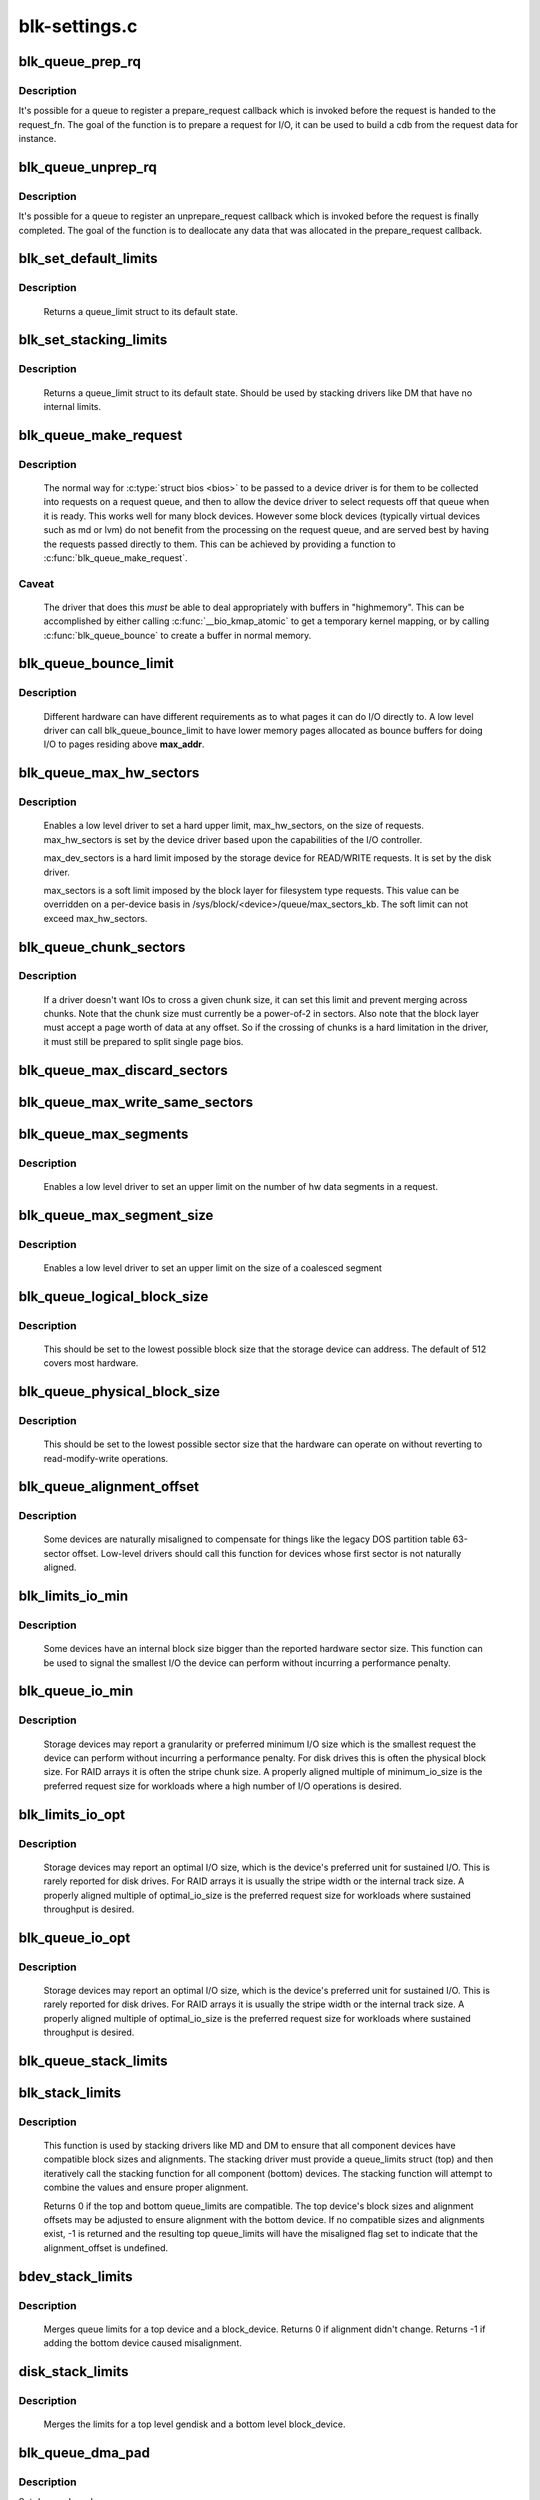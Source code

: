 .. -*- coding: utf-8; mode: rst -*-

==============
blk-settings.c
==============



.. _xref_blk_queue_prep_rq:

blk_queue_prep_rq
=================

.. c:function:: void blk_queue_prep_rq (struct request_queue * q, prep_rq_fn * pfn)

    set a prepare_request function for queue

    :param struct request_queue * q:
        queue

    :param prep_rq_fn * pfn:
        prepare_request function



Description
-----------

It's possible for a queue to register a prepare_request callback which
is invoked before the request is handed to the request_fn. The goal of
the function is to prepare a request for I/O, it can be used to build a
cdb from the request data for instance.




.. _xref_blk_queue_unprep_rq:

blk_queue_unprep_rq
===================

.. c:function:: void blk_queue_unprep_rq (struct request_queue * q, unprep_rq_fn * ufn)

    set an unprepare_request function for queue

    :param struct request_queue * q:
        queue

    :param unprep_rq_fn * ufn:
        unprepare_request function



Description
-----------

It's possible for a queue to register an unprepare_request callback
which is invoked before the request is finally completed. The goal
of the function is to deallocate any data that was allocated in the
prepare_request callback.




.. _xref_blk_set_default_limits:

blk_set_default_limits
======================

.. c:function:: void blk_set_default_limits (struct queue_limits * lim)

    reset limits to default values

    :param struct queue_limits * lim:
        the queue_limits structure to reset



Description
-----------

  Returns a queue_limit struct to its default state.




.. _xref_blk_set_stacking_limits:

blk_set_stacking_limits
=======================

.. c:function:: void blk_set_stacking_limits (struct queue_limits * lim)

    set default limits for stacking devices

    :param struct queue_limits * lim:
        the queue_limits structure to reset



Description
-----------

  Returns a queue_limit struct to its default state. Should be used
  by stacking drivers like DM that have no internal limits.




.. _xref_blk_queue_make_request:

blk_queue_make_request
======================

.. c:function:: void blk_queue_make_request (struct request_queue * q, make_request_fn * mfn)

    define an alternate make_request function for a device

    :param struct request_queue * q:
        the request queue for the device to be affected

    :param make_request_fn * mfn:
        the alternate make_request function



Description
-----------

   The normal way for :c:type:`struct bios <bios>` to be passed to a device
   driver is for them to be collected into requests on a request
   queue, and then to allow the device driver to select requests
   off that queue when it is ready.  This works well for many block
   devices. However some block devices (typically virtual devices
   such as md or lvm) do not benefit from the processing on the
   request queue, and are served best by having the requests passed
   directly to them.  This can be achieved by providing a function
   to :c:func:`blk_queue_make_request`.



Caveat
------

   The driver that does this *must* be able to deal appropriately
   with buffers in "highmemory". This can be accomplished by either calling
   :c:func:`__bio_kmap_atomic` to get a temporary kernel mapping, or by calling
   :c:func:`blk_queue_bounce` to create a buffer in normal memory.




.. _xref_blk_queue_bounce_limit:

blk_queue_bounce_limit
======================

.. c:function:: void blk_queue_bounce_limit (struct request_queue * q, u64 max_addr)

    set bounce buffer limit for queue

    :param struct request_queue * q:
        the request queue for the device

    :param u64 max_addr:
        the maximum address the device can handle



Description
-----------

   Different hardware can have different requirements as to what pages
   it can do I/O directly to. A low level driver can call
   blk_queue_bounce_limit to have lower memory pages allocated as bounce
   buffers for doing I/O to pages residing above **max_addr**.




.. _xref_blk_queue_max_hw_sectors:

blk_queue_max_hw_sectors
========================

.. c:function:: void blk_queue_max_hw_sectors (struct request_queue * q, unsigned int max_hw_sectors)

    set max sectors for a request for this queue

    :param struct request_queue * q:
        the request queue for the device

    :param unsigned int max_hw_sectors:
        max hardware sectors in the usual 512b unit



Description
-----------

   Enables a low level driver to set a hard upper limit,
   max_hw_sectors, on the size of requests.  max_hw_sectors is set by
   the device driver based upon the capabilities of the I/O
   controller.


   max_dev_sectors is a hard limit imposed by the storage device for
   READ/WRITE requests. It is set by the disk driver.


   max_sectors is a soft limit imposed by the block layer for
   filesystem type requests.  This value can be overridden on a
   per-device basis in /sys/block/<device>/queue/max_sectors_kb.
   The soft limit can not exceed max_hw_sectors.




.. _xref_blk_queue_chunk_sectors:

blk_queue_chunk_sectors
=======================

.. c:function:: void blk_queue_chunk_sectors (struct request_queue * q, unsigned int chunk_sectors)

    set size of the chunk for this queue

    :param struct request_queue * q:
        the request queue for the device

    :param unsigned int chunk_sectors:
        chunk sectors in the usual 512b unit



Description
-----------

   If a driver doesn't want IOs to cross a given chunk size, it can set
   this limit and prevent merging across chunks. Note that the chunk size
   must currently be a power-of-2 in sectors. Also note that the block
   layer must accept a page worth of data at any offset. So if the
   crossing of chunks is a hard limitation in the driver, it must still be
   prepared to split single page bios.




.. _xref_blk_queue_max_discard_sectors:

blk_queue_max_discard_sectors
=============================

.. c:function:: void blk_queue_max_discard_sectors (struct request_queue * q, unsigned int max_discard_sectors)

    set max sectors for a single discard

    :param struct request_queue * q:
        the request queue for the device

    :param unsigned int max_discard_sectors:
        maximum number of sectors to discard




.. _xref_blk_queue_max_write_same_sectors:

blk_queue_max_write_same_sectors
================================

.. c:function:: void blk_queue_max_write_same_sectors (struct request_queue * q, unsigned int max_write_same_sectors)

    set max sectors for a single write same

    :param struct request_queue * q:
        the request queue for the device

    :param unsigned int max_write_same_sectors:
        maximum number of sectors to write per command




.. _xref_blk_queue_max_segments:

blk_queue_max_segments
======================

.. c:function:: void blk_queue_max_segments (struct request_queue * q, unsigned short max_segments)

    set max hw segments for a request for this queue

    :param struct request_queue * q:
        the request queue for the device

    :param unsigned short max_segments:
        max number of segments



Description
-----------

   Enables a low level driver to set an upper limit on the number of
   hw data segments in a request.




.. _xref_blk_queue_max_segment_size:

blk_queue_max_segment_size
==========================

.. c:function:: void blk_queue_max_segment_size (struct request_queue * q, unsigned int max_size)

    set max segment size for blk_rq_map_sg

    :param struct request_queue * q:
        the request queue for the device

    :param unsigned int max_size:
        max size of segment in bytes



Description
-----------

   Enables a low level driver to set an upper limit on the size of a
   coalesced segment




.. _xref_blk_queue_logical_block_size:

blk_queue_logical_block_size
============================

.. c:function:: void blk_queue_logical_block_size (struct request_queue * q, unsigned short size)

    set logical block size for the queue

    :param struct request_queue * q:
        the request queue for the device

    :param unsigned short size:
        the logical block size, in bytes



Description
-----------

  This should be set to the lowest possible block size that the
  storage device can address.  The default of 512 covers most
  hardware.




.. _xref_blk_queue_physical_block_size:

blk_queue_physical_block_size
=============================

.. c:function:: void blk_queue_physical_block_size (struct request_queue * q, unsigned int size)

    set physical block size for the queue

    :param struct request_queue * q:
        the request queue for the device

    :param unsigned int size:
        the physical block size, in bytes



Description
-----------

  This should be set to the lowest possible sector size that the
  hardware can operate on without reverting to read-modify-write
  operations.




.. _xref_blk_queue_alignment_offset:

blk_queue_alignment_offset
==========================

.. c:function:: void blk_queue_alignment_offset (struct request_queue * q, unsigned int offset)

    set physical block alignment offset

    :param struct request_queue * q:
        the request queue for the device

    :param unsigned int offset:
        alignment offset in bytes



Description
-----------

  Some devices are naturally misaligned to compensate for things like
  the legacy DOS partition table 63-sector offset.  Low-level drivers
  should call this function for devices whose first sector is not
  naturally aligned.




.. _xref_blk_limits_io_min:

blk_limits_io_min
=================

.. c:function:: void blk_limits_io_min (struct queue_limits * limits, unsigned int min)

    set minimum request size for a device

    :param struct queue_limits * limits:
        the queue limits

    :param unsigned int min:
        smallest I/O size in bytes



Description
-----------

  Some devices have an internal block size bigger than the reported
  hardware sector size.  This function can be used to signal the
  smallest I/O the device can perform without incurring a performance
  penalty.




.. _xref_blk_queue_io_min:

blk_queue_io_min
================

.. c:function:: void blk_queue_io_min (struct request_queue * q, unsigned int min)

    set minimum request size for the queue

    :param struct request_queue * q:
        the request queue for the device

    :param unsigned int min:
        smallest I/O size in bytes



Description
-----------

  Storage devices may report a granularity or preferred minimum I/O
  size which is the smallest request the device can perform without
  incurring a performance penalty.  For disk drives this is often the
  physical block size.  For RAID arrays it is often the stripe chunk
  size.  A properly aligned multiple of minimum_io_size is the
  preferred request size for workloads where a high number of I/O
  operations is desired.




.. _xref_blk_limits_io_opt:

blk_limits_io_opt
=================

.. c:function:: void blk_limits_io_opt (struct queue_limits * limits, unsigned int opt)

    set optimal request size for a device

    :param struct queue_limits * limits:
        the queue limits

    :param unsigned int opt:
        smallest I/O size in bytes



Description
-----------

  Storage devices may report an optimal I/O size, which is the
  device's preferred unit for sustained I/O.  This is rarely reported
  for disk drives.  For RAID arrays it is usually the stripe width or
  the internal track size.  A properly aligned multiple of
  optimal_io_size is the preferred request size for workloads where
  sustained throughput is desired.




.. _xref_blk_queue_io_opt:

blk_queue_io_opt
================

.. c:function:: void blk_queue_io_opt (struct request_queue * q, unsigned int opt)

    set optimal request size for the queue

    :param struct request_queue * q:
        the request queue for the device

    :param unsigned int opt:
        optimal request size in bytes



Description
-----------

  Storage devices may report an optimal I/O size, which is the
  device's preferred unit for sustained I/O.  This is rarely reported
  for disk drives.  For RAID arrays it is usually the stripe width or
  the internal track size.  A properly aligned multiple of
  optimal_io_size is the preferred request size for workloads where
  sustained throughput is desired.




.. _xref_blk_queue_stack_limits:

blk_queue_stack_limits
======================

.. c:function:: void blk_queue_stack_limits (struct request_queue * t, struct request_queue * b)

    inherit underlying queue limits for stacked drivers

    :param struct request_queue * t:
        the stacking driver (top)

    :param struct request_queue * b:
        the underlying device (bottom)




.. _xref_blk_stack_limits:

blk_stack_limits
================

.. c:function:: int blk_stack_limits (struct queue_limits * t, struct queue_limits * b, sector_t start)

    adjust queue_limits for stacked devices

    :param struct queue_limits * t:
        the stacking driver limits (top device)

    :param struct queue_limits * b:
        the underlying queue limits (bottom, component device)

    :param sector_t start:
        first data sector within component device



Description
-----------

   This function is used by stacking drivers like MD and DM to ensure
   that all component devices have compatible block sizes and
   alignments.  The stacking driver must provide a queue_limits
   struct (top) and then iteratively call the stacking function for
   all component (bottom) devices.  The stacking function will
   attempt to combine the values and ensure proper alignment.


   Returns 0 if the top and bottom queue_limits are compatible.  The
   top device's block sizes and alignment offsets may be adjusted to
   ensure alignment with the bottom device. If no compatible sizes
   and alignments exist, -1 is returned and the resulting top
   queue_limits will have the misaligned flag set to indicate that
   the alignment_offset is undefined.




.. _xref_bdev_stack_limits:

bdev_stack_limits
=================

.. c:function:: int bdev_stack_limits (struct queue_limits * t, struct block_device * bdev, sector_t start)

    adjust queue limits for stacked drivers

    :param struct queue_limits * t:
        the stacking driver limits (top device)

    :param struct block_device * bdev:
        the component block_device (bottom)

    :param sector_t start:
        first data sector within component device



Description
-----------

   Merges queue limits for a top device and a block_device.  Returns
   0 if alignment didn't change.  Returns -1 if adding the bottom
   device caused misalignment.




.. _xref_disk_stack_limits:

disk_stack_limits
=================

.. c:function:: void disk_stack_limits (struct gendisk * disk, struct block_device * bdev, sector_t offset)

    adjust queue limits for stacked drivers

    :param struct gendisk * disk:
        MD/DM gendisk (top)

    :param struct block_device * bdev:
        the underlying block device (bottom)

    :param sector_t offset:
        offset to beginning of data within component device



Description
-----------

   Merges the limits for a top level gendisk and a bottom level
   block_device.




.. _xref_blk_queue_dma_pad:

blk_queue_dma_pad
=================

.. c:function:: void blk_queue_dma_pad (struct request_queue * q, unsigned int mask)

    set pad mask

    :param struct request_queue * q:
        the request queue for the device

    :param unsigned int mask:
        pad mask



Description
-----------

Set dma pad mask.


Appending pad buffer to a request modifies the last entry of a
scatter list such that it includes the pad buffer.




.. _xref_blk_queue_update_dma_pad:

blk_queue_update_dma_pad
========================

.. c:function:: void blk_queue_update_dma_pad (struct request_queue * q, unsigned int mask)

    update pad mask

    :param struct request_queue * q:
        the request queue for the device

    :param unsigned int mask:
        pad mask



Description
-----------

Update dma pad mask.


Appending pad buffer to a request modifies the last entry of a
scatter list such that it includes the pad buffer.




.. _xref_blk_queue_dma_drain:

blk_queue_dma_drain
===================

.. c:function:: int blk_queue_dma_drain (struct request_queue * q, dma_drain_needed_fn * dma_drain_needed, void * buf, unsigned int size)

    Set up a drain buffer for excess dma.

    :param struct request_queue * q:
        the request queue for the device

    :param dma_drain_needed_fn * dma_drain_needed:
        fn which returns non-zero if drain is necessary

    :param void * buf:
        physically contiguous buffer

    :param unsigned int size:
        size of the buffer in bytes



Description
-----------

Some devices have excess DMA problems and can't simply discard (or
zero fill) the unwanted piece of the transfer.  They have to have a
real area of memory to transfer it into.  The use case for this is
ATAPI devices in DMA mode.  If the packet command causes a transfer
bigger than the transfer size some HBAs will lock up if there
aren't DMA elements to contain the excess transfer.  What this API
does is adjust the queue so that the buf is always appended
silently to the scatterlist.



Note
----

This routine adjusts max_hw_segments to make room for appending
the drain buffer.  If you call :c:func:`blk_queue_max_segments` after calling
this routine, you must set the limit to one fewer than your device
can support otherwise there won't be room for the drain buffer.




.. _xref_blk_queue_segment_boundary:

blk_queue_segment_boundary
==========================

.. c:function:: void blk_queue_segment_boundary (struct request_queue * q, unsigned long mask)

    set boundary rules for segment merging

    :param struct request_queue * q:
        the request queue for the device

    :param unsigned long mask:
        the memory boundary mask




.. _xref_blk_queue_virt_boundary:

blk_queue_virt_boundary
=======================

.. c:function:: void blk_queue_virt_boundary (struct request_queue * q, unsigned long mask)

    set boundary rules for bio merging

    :param struct request_queue * q:
        the request queue for the device

    :param unsigned long mask:
        the memory boundary mask




.. _xref_blk_queue_dma_alignment:

blk_queue_dma_alignment
=======================

.. c:function:: void blk_queue_dma_alignment (struct request_queue * q, int mask)

    set dma length and memory alignment

    :param struct request_queue * q:
        the request queue for the device

    :param int mask:
        alignment mask



description
-----------

   set required memory and length alignment for direct dma transactions.
   this is used when building direct io requests for the queue.




.. _xref_blk_queue_update_dma_alignment:

blk_queue_update_dma_alignment
==============================

.. c:function:: void blk_queue_update_dma_alignment (struct request_queue * q, int mask)

    update dma length and memory alignment

    :param struct request_queue * q:
        the request queue for the device

    :param int mask:
        alignment mask



description
-----------

   update required memory and length alignment for direct dma transactions.
   If the requested alignment is larger than the current alignment, then
   the current queue alignment is updated to the new value, otherwise it
   is left alone.  The design of this is to allow multiple objects
   (driver, device, transport etc) to set their respective
   alignments without having them interfere.




.. _xref_blk_queue_flush:

blk_queue_flush
===============

.. c:function:: void blk_queue_flush (struct request_queue * q, unsigned int flush)

    configure queue's cache flush capability

    :param struct request_queue * q:
        the request queue for the device

    :param unsigned int flush:
        0, REQ_FLUSH or REQ_FLUSH | REQ_FUA



Description
-----------

Tell block layer cache flush capability of **q**.  If it supports
flushing, REQ_FLUSH should be set.  If it supports bypassing
write cache for individual writes, REQ_FUA should be set.


